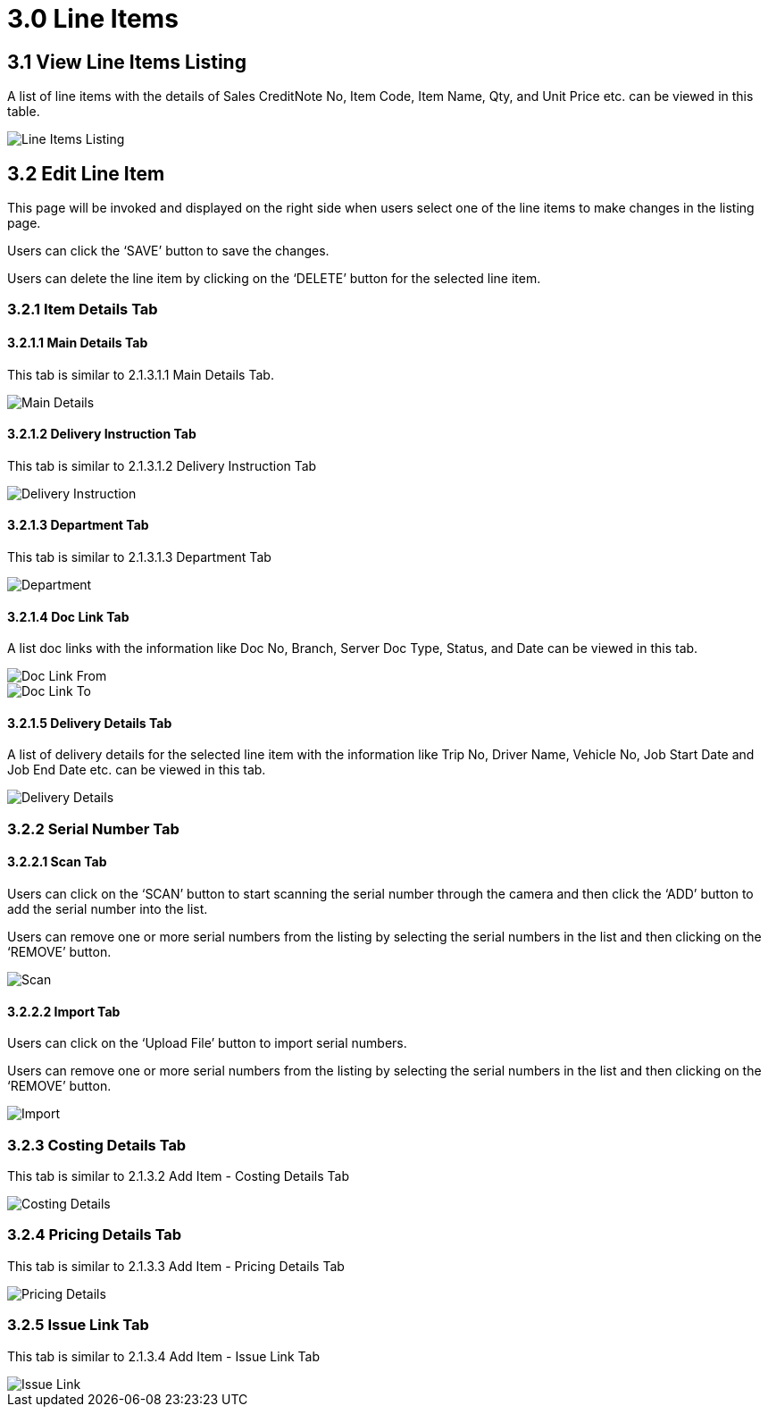 [#h3_internal-sales-credit-note-applet_line_items]
= 3.0 Line Items

== 3.1 View Line Items Listing

A list of line items with the details of Sales CreditNote No, Item Code, Item Name, Qty, and Unit Price etc. can be viewed in this table.

image::LineItemsListing.png[Line Items Listing, align = "center"]

== 3.2 Edit Line Item

This page will be invoked and displayed on the right side when users select one of the line items to make changes in the listing page.

Users can click the ‘SAVE’ button to save the changes.

Users can delete the line item by clicking on the ‘DELETE’ button for the selected line item.

=== 3.2.1 Item Details Tab

==== 3.2.1.1 Main Details Tab

This tab is similar to 2.1.3.1.1 Main Details Tab.

image::EditLineItem-ItemDetails-MainDetails.png[Main Details, align = "center"]

==== 3.2.1.2 Delivery Instruction Tab

This tab is similar to 2.1.3.1.2 Delivery Instruction Tab

image::EditLineItem-ItemDetails-DeliveryInstruction.png[Delivery Instruction, align = "center"]

==== 3.2.1.3 Department Tab

This tab is similar to 2.1.3.1.3 Department Tab

image::EditLineItem-ItemDetails-Department.png[Department, align = "center"]

==== 3.2.1.4 Doc Link Tab

A list doc links with the information like Doc No, Branch, Server Doc Type, Status, and Date can be viewed in this tab.

image::EditLineItem-ItemDetails-DocLink-From.png[Doc Link From, align = "center"]

image::EditLineItem-ItemDetails-DocLink-To.png[Doc Link To, align = "center"]

==== 3.2.1.5 Delivery Details Tab

A list of delivery details for the selected line item with the information like Trip No, Driver Name, Vehicle No, Job Start Date and Job End Date etc. can be viewed in this tab. 

image::EditLineItem-ItemDetails-DeliveryDetails.png[Delivery Details, align = "center"]

=== 3.2.2 Serial Number Tab

==== 3.2.2.1 Scan Tab

Users can click on the ‘SCAN’ button to start scanning the serial number through the camera and then click the ‘ADD’ button to add the serial number into the list.

Users can remove one or more serial numbers from the listing by selecting the serial numbers in the list and then clicking on the ‘REMOVE’ button.

image::EditLineItem-SerialNumber-Scan.png[Scan, align = "center"]

==== 3.2.2.2 Import Tab

Users can click on the ‘Upload File’ button to import serial numbers.

Users can remove one or more serial numbers from the listing by selecting the serial numbers in the list and then clicking on the ‘REMOVE’ button.

image::EditLineItem-SerialNumber-Import.png[Import, align = "center"]

=== 3.2.3 Costing Details Tab

This tab is similar to 2.1.3.2 Add Item - Costing Details Tab

image::EditLineItem-CostingDetails.png[Costing Details, align = "center"]

=== 3.2.4 Pricing Details Tab

This tab is similar to 2.1.3.3 Add Item - Pricing Details Tab

image::EditLineItem-PricingDetails.png[Pricing Details, align = "center"]

=== 3.2.5 Issue Link Tab

This tab is similar to 2.1.3.4 Add Item - Issue Link Tab

image::EditLineItem-IssueLink.png[Issue Link, align = "center"]

